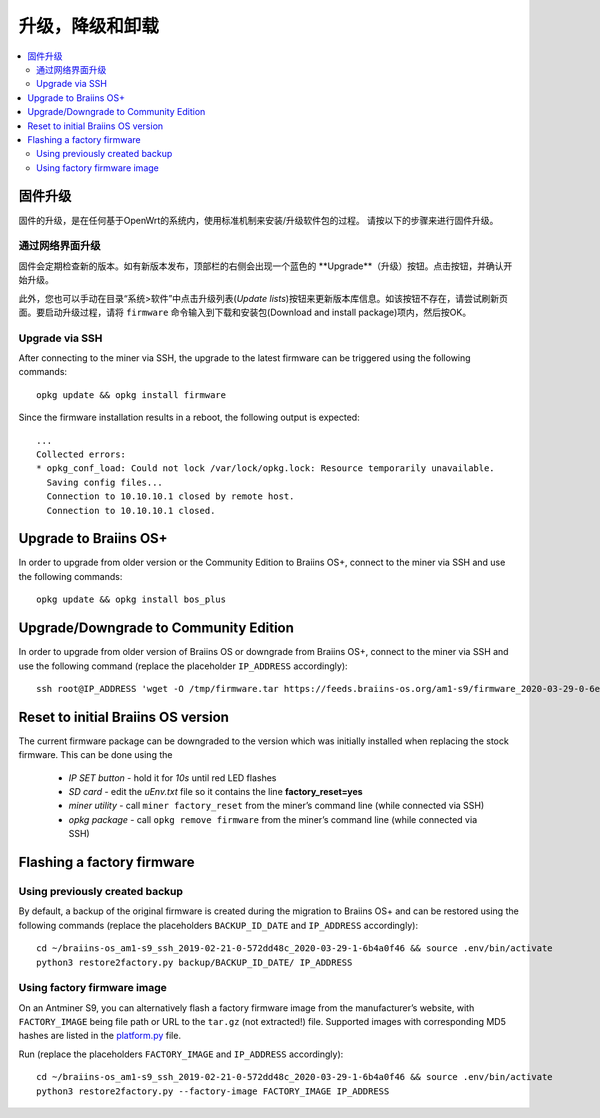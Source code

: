 #####################################
升级，降级和卸载
#####################################

.. contents::
	:local:
	:depth: 2

.. _upgrade_bos:

****************
固件升级
****************

固件的升级，是在任何基于OpenWrt的系统内，使用标准机制来安装/升级软件包的过程。
请按以下的步骤来进行固件升级。

通过网络界面升级
=========================

固件会定期检查新的版本。如有新版本发布，顶部栏的右侧会出现一个蓝色的 **Upgrade**（升级）按钮。点击按钮，并确认开始升级。

此外，您也可以手动在目录“系统>软件”中点击升级列表(*Update lists*)按钮来更新版本库信息。如该按钮不存在，请尝试刷新页面。要启动升级过程，请将 ``firmware`` 命令输入到下载和安装包(Download and install package)项内，然后按OK。


Upgrade via SSH
===============

After connecting to the miner via SSH, the upgrade to the latest firmware can be triggered using the following commands:

::

  opkg update && opkg install firmware

Since the firmware installation results in a reboot, the following
output is expected:

::

  ...
  Collected errors:
  * opkg_conf_load: Could not lock /var/lock/opkg.lock: Resource temporarily unavailable.
    Saving config files...
    Connection to 10.10.10.1 closed by remote host.
    Connection to 10.10.10.1 closed.

.. _upgrade_community_bos_plus:

**********************
Upgrade to Braiins OS+
**********************

In order to upgrade from older version or the Community Edition to Braiins OS+, connect to the miner via SSH
and use the following commands:

::

    opkg update && opkg install bos_plus

.. _downgrade_bos_plus_community:

**************************************
Upgrade/Downgrade to Community Edition
**************************************

In order to upgrade from older version of Braiins OS or downgrade from Braiins OS+, connect to the miner via
SSH and use the following command (replace the placeholder ``IP_ADDRESS`` accordingly):

::

  ssh root@IP_ADDRESS 'wget -O /tmp/firmware.tar https://feeds.braiins-os.org/am1-s9/firmware_2020-03-29-0-6ec1a631_arm_cortex-a9_neon.tar && sysupgrade -F /tmp/firmware.tar'

.. _downgrade_bos_stock:

***********************************
Reset to initial Braiins OS version
***********************************

The current firmware package can be downgraded to the version which was initially installed when
replacing the stock firmware. This can be done using the

 -  *IP SET button* - hold it for *10s* until red LED flashes
 -  *SD card* - edit the *uEnv.txt* file so it contains the line **factory_reset=yes**
 -  *miner utility* - call ``miner factory_reset`` from the miner’s
    command line (while connected via SSH)
 -  *opkg package* - call ``opkg remove firmware`` from the miner’s
    command line (while connected via SSH)

***************************
Flashing a factory firmware
***************************

Using previously created backup
===============================

By default, a backup of the original firmware is created during the
migration to Braiins OS+ and can be restored using the following commands (replace the placeholders ``BACKUP_ID_DATE`` and ``IP_ADDRESS`` accordingly):

::

  cd ~/braiins-os_am1-s9_ssh_2019-02-21-0-572dd48c_2020-03-29-1-6b4a0f46 && source .env/bin/activate
  python3 restore2factory.py backup/BACKUP_ID_DATE/ IP_ADDRESS

Using factory firmware image
=============================

On an Antminer S9, you can alternatively flash a factory firmware image
from the manufacturer’s website, with ``FACTORY_IMAGE`` being file path
or URL to the ``tar.gz`` (not extracted!) file. Supported images with
corresponding MD5 hashes are listed in the
`platform.py <https://github.com/braiins/braiins-os/blob/master/upgrade/am1/platform.py>`__
file.

Run (replace the placeholders ``FACTORY_IMAGE`` and ``IP_ADDRESS`` accordingly):

::

  cd ~/braiins-os_am1-s9_ssh_2019-02-21-0-572dd48c_2020-03-29-1-6b4a0f46 && source .env/bin/activate
  python3 restore2factory.py --factory-image FACTORY_IMAGE IP_ADDRESS
